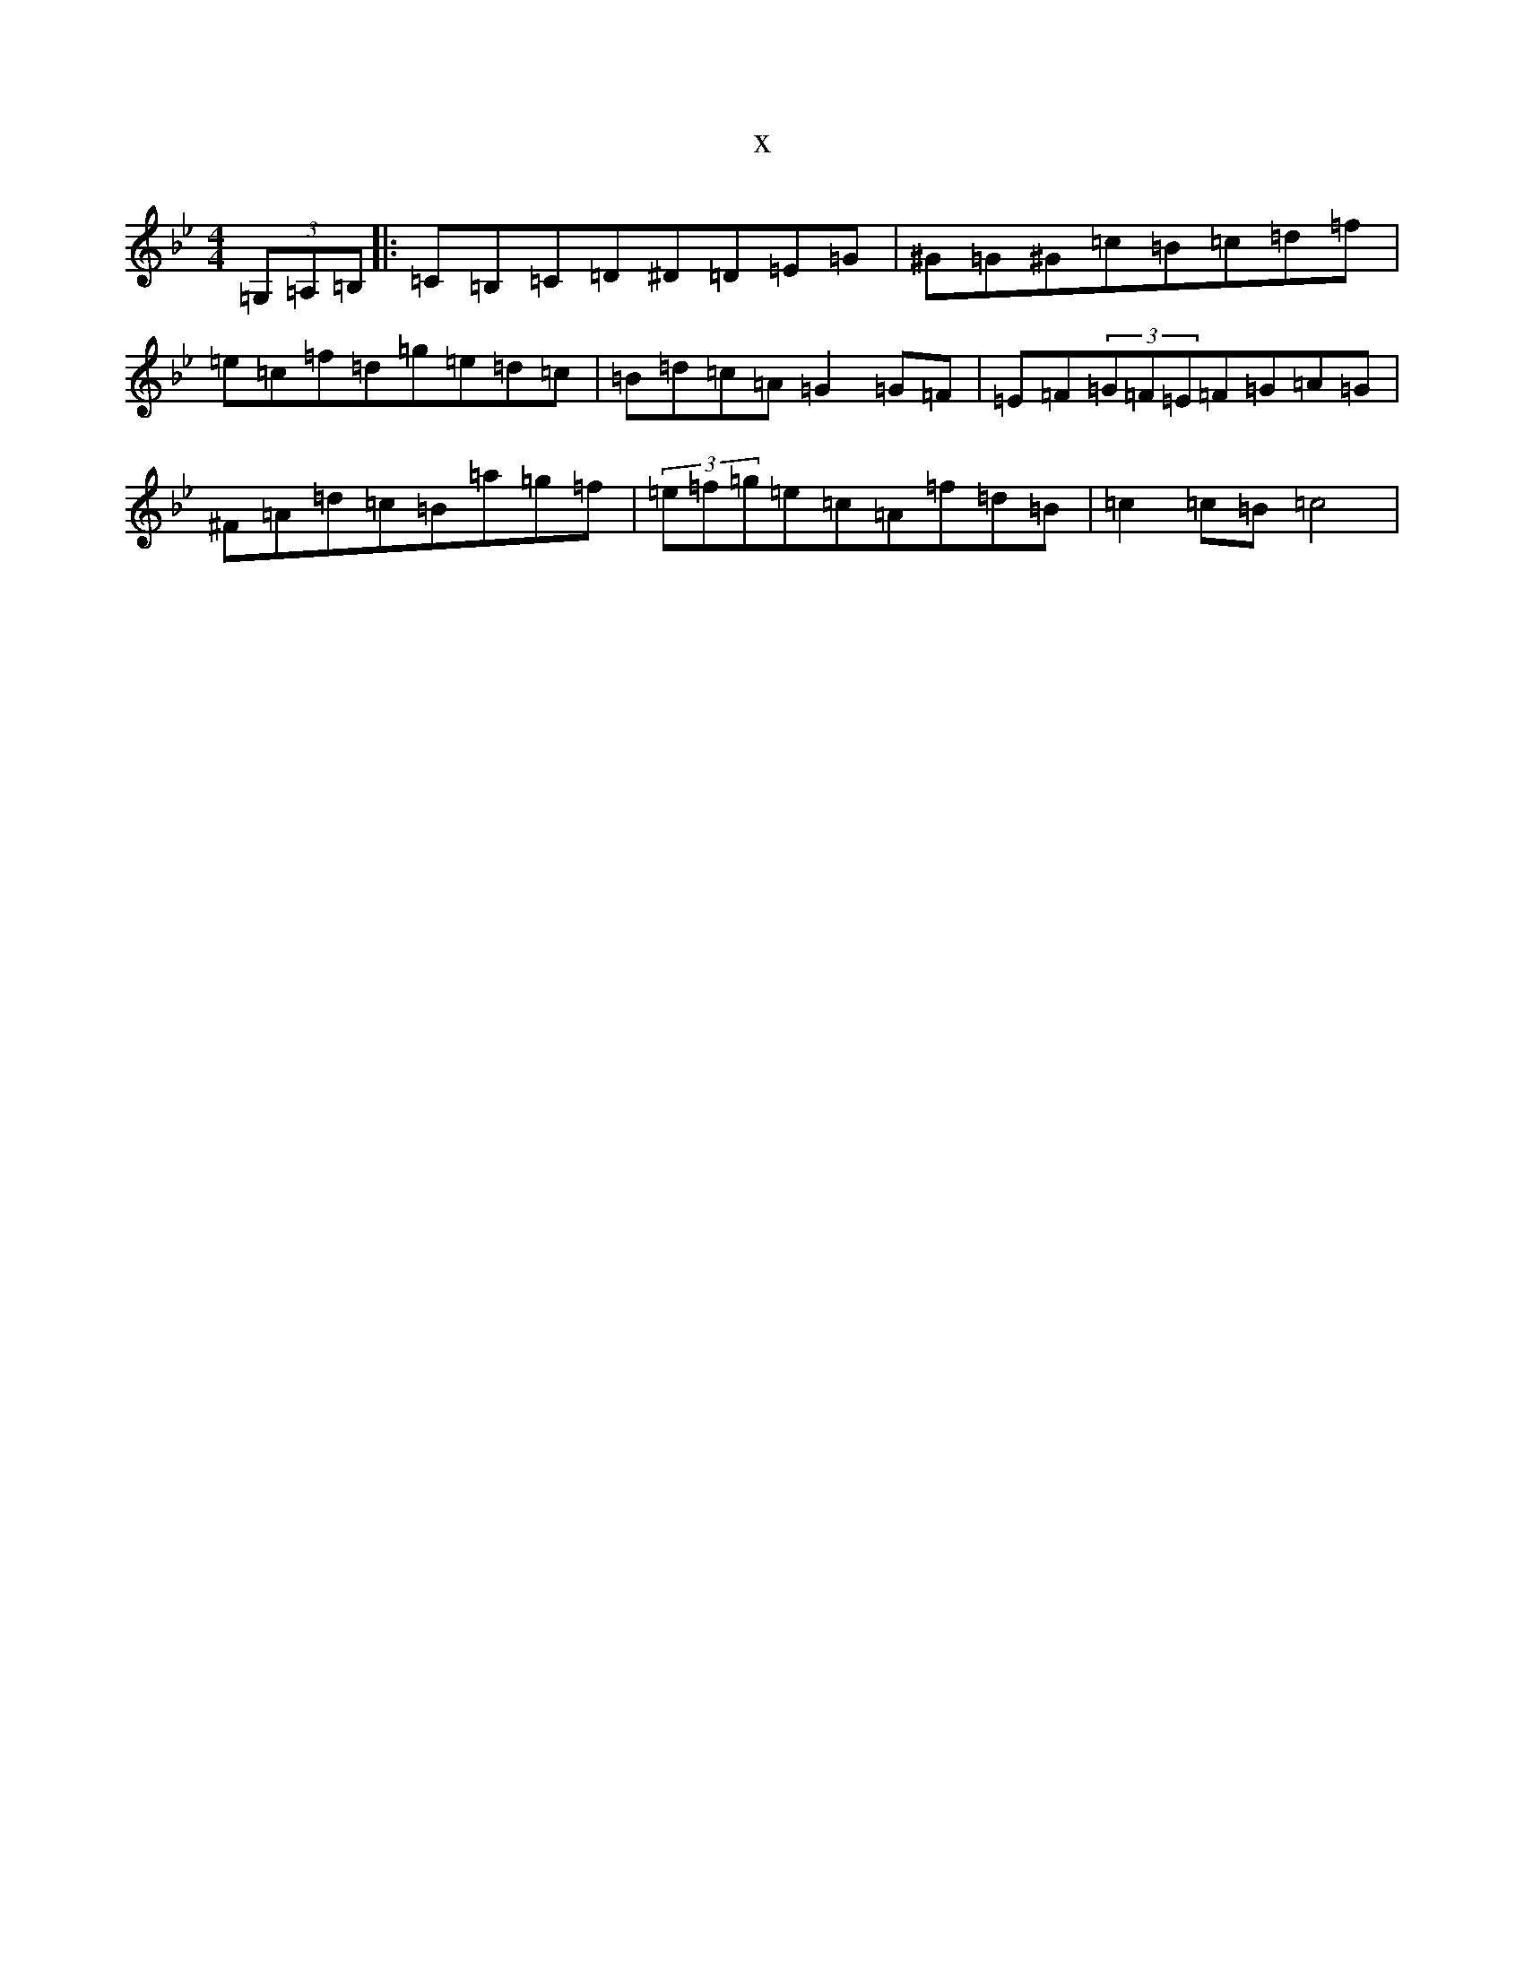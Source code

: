 X:12188
T:x
L:1/8
M:4/4
K: C Dorian
(3=G,=A,=B,|:=C=B,=C=D^D=D=E=G|^G=G^G=c=B=c=d=f|=e=c=f=d=g=e=d=c|=B=d=c=A=G2=G=F|=E=F(3=G=F=E=F=G=A=G|^F=A=d=c=B=a=g=f|(3=e=f=g=e=c=A=f=d=B|=c2=c=B=c4|